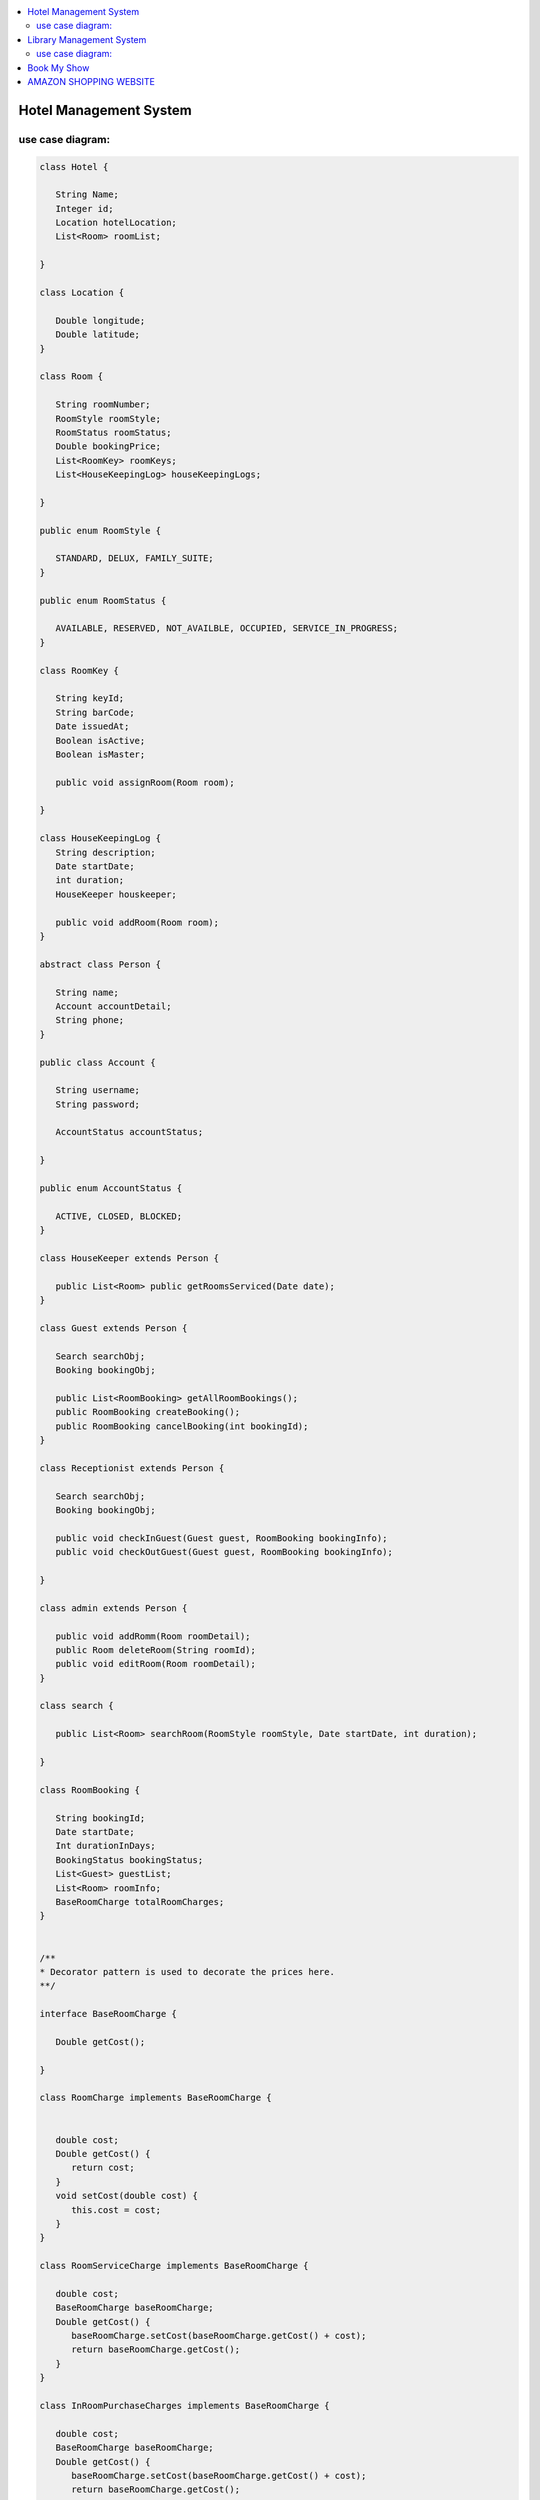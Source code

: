 
.. contents::
   :local:
   :depth: 3
   
Hotel Management System
===============================================================================

use case diagram:
--------------------

.. image:: https://github.com/Love4684/Data-Structures-and-Algorithms/blob/master/DS-ALGO/Low%20Level%20Design/Image/1.png

.. code:: c++

      class Hotel {

         String Name;
         Integer id;
         Location hotelLocation;
         List<Room> roomList;

      }

      class Location {

         Double longitude;
         Double latitude;
      }

      class Room {

         String roomNumber;
         RoomStyle roomStyle;
         RoomStatus roomStatus;
         Double bookingPrice;
         List<RoomKey> roomKeys;
         List<HouseKeepingLog> houseKeepingLogs;

      }

      public enum RoomStyle {

         STANDARD, DELUX, FAMILY_SUITE;
      }

      public enum RoomStatus {

         AVAILABLE, RESERVED, NOT_AVAILBLE, OCCUPIED, SERVICE_IN_PROGRESS;
      }

      class RoomKey {

         String keyId;
         String barCode;
         Date issuedAt;
         Boolean isActive;
         Boolean isMaster;

         public void assignRoom(Room room);

      }

      class HouseKeepingLog {
         String description;
         Date startDate;
         int duration;
         HouseKeeper houskeeper;

         public void addRoom(Room room);
      }

      abstract class Person {

         String name;
         Account accountDetail;
         String phone;
      }

      public class Account {

         String username;
         String password;

         AccountStatus accountStatus;

      }

      public enum AccountStatus {

         ACTIVE, CLOSED, BLOCKED;
      }

      class HouseKeeper extends Person {

         public List<Room> public getRoomsServiced(Date date);
      }

      class Guest extends Person {

         Search searchObj;
         Booking bookingObj;

         public List<RoomBooking> getAllRoomBookings();
         public RoomBooking createBooking();
         public RoomBooking cancelBooking(int bookingId);
      }

      class Receptionist extends Person {

         Search searchObj;
         Booking bookingObj;

         public void checkInGuest(Guest guest, RoomBooking bookingInfo);
         public void checkOutGuest(Guest guest, RoomBooking bookingInfo);

      }

      class admin extends Person {

         public void addRomm(Room roomDetail);
         public Room deleteRoom(String roomId);
         public void editRoom(Room roomDetail);
      }

      class search {

         public List<Room> searchRoom(RoomStyle roomStyle, Date startDate, int duration);

      }

      class RoomBooking {

         String bookingId;
         Date startDate;
         Int durationInDays;
         BookingStatus bookingStatus;
         List<Guest> guestList;
         List<Room> roomInfo;
         BaseRoomCharge totalRoomCharges;
      }


      /**
      *	Decorator pattern is used to decorate the prices here.
      **/

      interface BaseRoomCharge {

         Double getCost();

      }

      class RoomCharge implements BaseRoomCharge {


         double cost;
         Double getCost() {
            return cost;
         }
         void setCost(double cost) {
            this.cost = cost;
         }
      }

      class RoomServiceCharge implements BaseRoomCharge {

         double cost;
         BaseRoomCharge baseRoomCharge;
         Double getCost() {
            baseRoomCharge.setCost(baseRoomCharge.getCost() + cost);
            return baseRoomCharge.getCost();
         }
      }

      class InRoomPurchaseCharges implements BaseRoomCharge {

         double cost;
         BaseRoomCharge baseRoomCharge;
         Double getCost() {
            baseRoomCharge.setCost(baseRoomCharge.getCost() + cost);
            return baseRoomCharge.getCost();
         }
      }

      class Booking {

         public RoomBooking createBooking(Guest guestInfo);
         public RoomBooking cancelBooking(int bookingId);

      }



Library Management System
===============================================================================

use case diagram:
--------------------

.. image:: https://github.com/Love4684/Data-Structures-and-Algorithms/blob/master/DS-ALGO/Low%20Level%20Design/Image/2.png

.. code:: c++

      class Library {

         String name;
         Address location;
         List<BookItem> books;
      }

      class Book {

         String uniqueIdNumber;
         String title;
         List<Author> authors;
         BookType bookType;
      }

      class BookItem extends Book {

         String barcode;
         Date publicationDate;
         Rack rackLocation;
         BookStatus bookStatus;
         BookFormat bookFormat;
         Date issueDate;
      }

      class Address {

         int pinCode //ZipCode
         String street;
         String city;
         String state;
         String country;
      }

      public enum BookType {

         SCI_FI, ROMANTIC, FANTASY, DRAMA;
      }

      public enum BookFormat {

         HARDCOVER, PAPERBACK, NEWSPAPER, JOURNAL;
      }

      public enum BookStatus {

         ISSUED, AVAILABLE, RESERVED, LOST;
      }

      class Rack {

         int number;
         String locationId;

      }

      class Person {

         String firstName;
         String lastName;

      }

      class Author extends Person {

         List<Book> booksPublished;

      }

      class SystemUser extends Person {

         String Email;
         String phoneNumber;
         Account account;
      }

      class Member extends SystemUsers {

         int totalBookCheckedOut;

         Search searchObj;
         BookIssueService issueService;

      }

      class Librarian extends SystemUsers {

         Search searchObj;
         BookIssueService issueService;

         public void addBookItem(BookItem bookItem);
         public BookItem deleteBookItem(String barcode); 
         public BookItem editBookItem(BookItem bookItem);
      }

      class Account {

         String userName;
         String password;
         int accountId;
      }

      class Search {

         public List<BookItem> geBookByTitle(String title);
         public List<BookItem> geBookByAuthor(Author author);
         public List<BookItem> geBookByType(BookType bookType);
         public List<BookItem> geBookByPublicationDate(Date publicationDate);

      }

      class BookIssueService {

         Fine fine;

         public BookReservationDetail getReservationDetail(BookItem book);

         public void updateReservationDetail(BookReservationDetail bookReservationDetail);

         public BookReservationDetail reserveBook(BookItem book, SystemUser user);

         public BookIssueDetail issueBook(BookItem book, SystemUser user);

         // it will internaly call the issueBook function after basic validations
         public BookIssueDetail renewBook(BookItem book, SystemUser user); 

         public void returnBook(BookItem book, SystemUser user);

      }

      class BookLending {

         BookItem book;
         Date startDate;
         SystemUser user;
      }

      class BookReservationDetail extends BookLending {

         ReservationStatus reservationStatus;

      }

      class BookIssueDetail extends BookLending {

         Date dueDate;

      }

      class Fine {

         Date fineDate;
         BookItem book;
         SystemUser user;

         public double calculateFine(int days);
      }

Book My Show
===============================================================================

.. code:: c++

      public class BMSService  {

         List<CinemaHall> cinemas;

         public List<Movie> getMovies(Date date, String city);
         public List<CinemaHall> getCinemalHalls(String city);

      }

      public class CinemaHall {

         int cinemaHallId;
         String cinemaHallName;

         Address address;

         List<Audi>audiList;

         public Map<Date, Movies> getMovies(List<Date> dateList);
         public Map<Date, Show> getShows(List<Date> dateList);

      }

      public class Address {

         int pinCode; //ZipCode
         String street;
         String city;
         String state;
         String country;

      }

      public class Audi {

         int audiId;
         String audiName;
         int totalSeats;

         List<Show> shows;

      }

      public class Show {

         int showId;
         Movie movie;
         Date startTime;
         Date endTime;
         CinemaHall cinemaPlayedAt;
         List<Seat> seats;

      }

      public class Seat {

         int seatId;
         SeatType seatType;
         SeatStatus seatStatus;
         Double price;

      }


      public enum SeatType {

         DELUX, VIP, ECONOMY, OTHER;

      }

      public enum SeatStatus {

         BOOKED, AVAILABLE, RESERVED, NOT_AVAILABLE;

      }

      public class Movie {

         String movieName;
         int movieId;
         int durationInMins;
         String language;
         Genre genre;
         Date releaseDate;
         Map<String, List<Show>> cityShowMap;

      }

      public enum Genre {

         SCI_FI, DRAMA, ROM_COM, FANTASY;
      }

      public class User {

         int userId;
         Search searchObj;

      }

      public class SystemMember extends User {

         Account account;
         String name;
         String email;
         Address address;

      }



      public class Member extends SystemMember {

         public Booking makeBooking(Booking booking);
         public List<Booking> getBooking();

      }

      public class Admin extends SystemMember {

         public boolean addMovie(Movie moivie);
         public boolean addShow(Show show);

      }

      public class Account {

         String userName;
         String password;

      }

      public class Search {

         public List<Movie> searchMoviesByNames(String name);
         public List<Movie> searchMoviesByGenre(Genre genre);
         public List<Movie> searchMoviesByLanguage(String language);
         public List<Movie> searchMoviesByDate(Date releaseDate);
      }

      public class Booking {

         String bookingId;
         Date bookingDate;
         Member member;
         Audi audi;
         Show show;
         BookingStatus bookingStatus;
         double totalAmount;
         List<Seat> seats;
         Payment paymentObj;

         public boolean makePayment(Payment payment);

      }

      public class Payment {

         double amount;
         Date paymentDate;
         int transactionId;
         PaymentStatus paymentStatus;

      }

      public enum BookingStatus {

         REQUESTED, PENDING, CONFIRMED, CANCELLED;
      }

      public enum PaymentStatus {

         UNPAID, PENDING, COMPLETED, DECLINED, CANCELLED, REFUNDED;

      }


AMAZON SHOPPING WEBSITE
===============================================================================

.. code:: c++

      class Customer {

         ShoppingCart cart;
         Search searchObj;
         int customerId;

         public ShoppingCart getShoppingCart(customerId);
         public void addItemsToShoppingCart(Item item);
         public void updateItemFromShoppingCart(Item item);
         public void removeItemFromShoppingCart(Item item);
      }

      class Guest extends Customer {

         public Account createNewAccount();

      }

      class User extends Customer {

         Account account;

      }

      class Seller extends User {

         public void addProduct(Product product);
      }

      class Buyer extends User {

         Order orderObj;

         public void addReview(ProductReview review);
         public OrderStatus placeOrder(ShoppingCart cart);

      }

      class Account {

         String name;
         String email;
         String phoneNumber;
         String userName;
         String password;

         List<Address> shippingAdresses;

         AccountStatus accountStatus;
      }

      class Address {

         int pinCode; //ZipCode
         String street;
         String city;
         String state;
         String country;
      }

      public enum AccountStatus {

         ACTVE,BLOCKED,INACTIVE;
      }

      class ShoppingCart {

         List<Item> items;
         double cartValue;

         public void addItem(Item item);
         public void updateItem(Item item);
         public void deleteItem(Item item);
         public void checkoutItems();
         public List<Item> getItems();
         public double getCartValue();
      }

      class Item {

         Product product;
         int qty;

      }

      class Product {

         int productId;
         String productDescription;
         String name;
         ProductCategory productCategory;
         Seller seller;
         double cost;

         List<ProductReview> productReviews;

      }

      public enum ProductCategory {

         ELECTRONICS,FURNITURE,GROCERY,MOBILE;
      }

      class ProductReview {

         String details;
         Buyer reviewer;
         int rating;

      }

      class search {

         public List<Product> searchByName(String name);
         public List<Product> searchByCategory(ProductCategory productCategory);
      }

      class Order {

         int orderId;
         List<Item> orderItem;
         double orderValue;
         Buyer buyer;
         Date orderDate;
         NotificationService notificationService;

         List<OrderLog> orderLog;

         public OrderStatus placeOrder();
         public OrderStatus trackOrder();
         public void addOrderLogs();
         public PaymentStatus makePayment(PaymentType paymentType);

      }

      public enum OrderStatus {

         PACKED, SHIPPED, ENROUTE, OUT_FOR_DELIVERY, DELIVERED, CANCELLED;
      }

      public enum PaymentStatus {

         SUCCESS, ERROR, CANCELLED, REFUND_INITIATED, REFUNDED;

      }

      public enum PaymentType {

         CREDIT_CARD, DEBIT_CARD, NET_BANKING, UPI;
      }

      class OrderLog {

         String orderDetail;
         Date createdDate;
         OrderStatus status;
      }

      class NotificationDomain {

         String notificationID;
         NotificationType notificationType;
         User user;

      }

      class NotificationService {



         public boolean sendNotification(NotificationDomain notificationDomain) {

            Notification notificationObject;
            MessageAttribute messageAttribute;

            switch(notificationDomain.getNotificationType()) {


               case NotificationType.EMAIL:
                  notificationObject = new EmailNotification();
                  messageAttribute = new MessageAttribute("abc@abc.com", notificationDomain.getUser().getAccount().getEmail(),"Order Detail ...");
                  break;
               case NotificationType.WHATSAPP:
                  notificationObject = new WhatsappNotification();
                  messageAttribute = new MessageAttribute("9888888888", notificationDomain.getUser().getAccount().getPhoneNumber(),"Order Detail ...");
                  break;
               default:
                  notificationObject = new SMSNotification();
                  messageAttribute = new MessageAttribute("988888888", notificationDomain.getUser().getAccount().getPhoneNumber(),"Order Detail ...");
                  break;
            }

            return notificationObject.sendNotification(messageAttribute);
         }

      }

      class MessageAttributes {

         String to;
         String from;
         String message;

      }

      interface Notification {

         boolean sendNotification(MessageAttribute meesageAttribute);

      }

      class EmailNotification implements Notification {

         boolean sendNotification(MessageAttribute meesageAttribute);
      }

      class WhatsappNotification implements Notification {

         boolean sendNotification(MessageAttribute meesageAttribute);
      }

      class SMSNotification implements Notification {

         boolean sendNotification(MessageAttribute meesageAttribute);

      }
